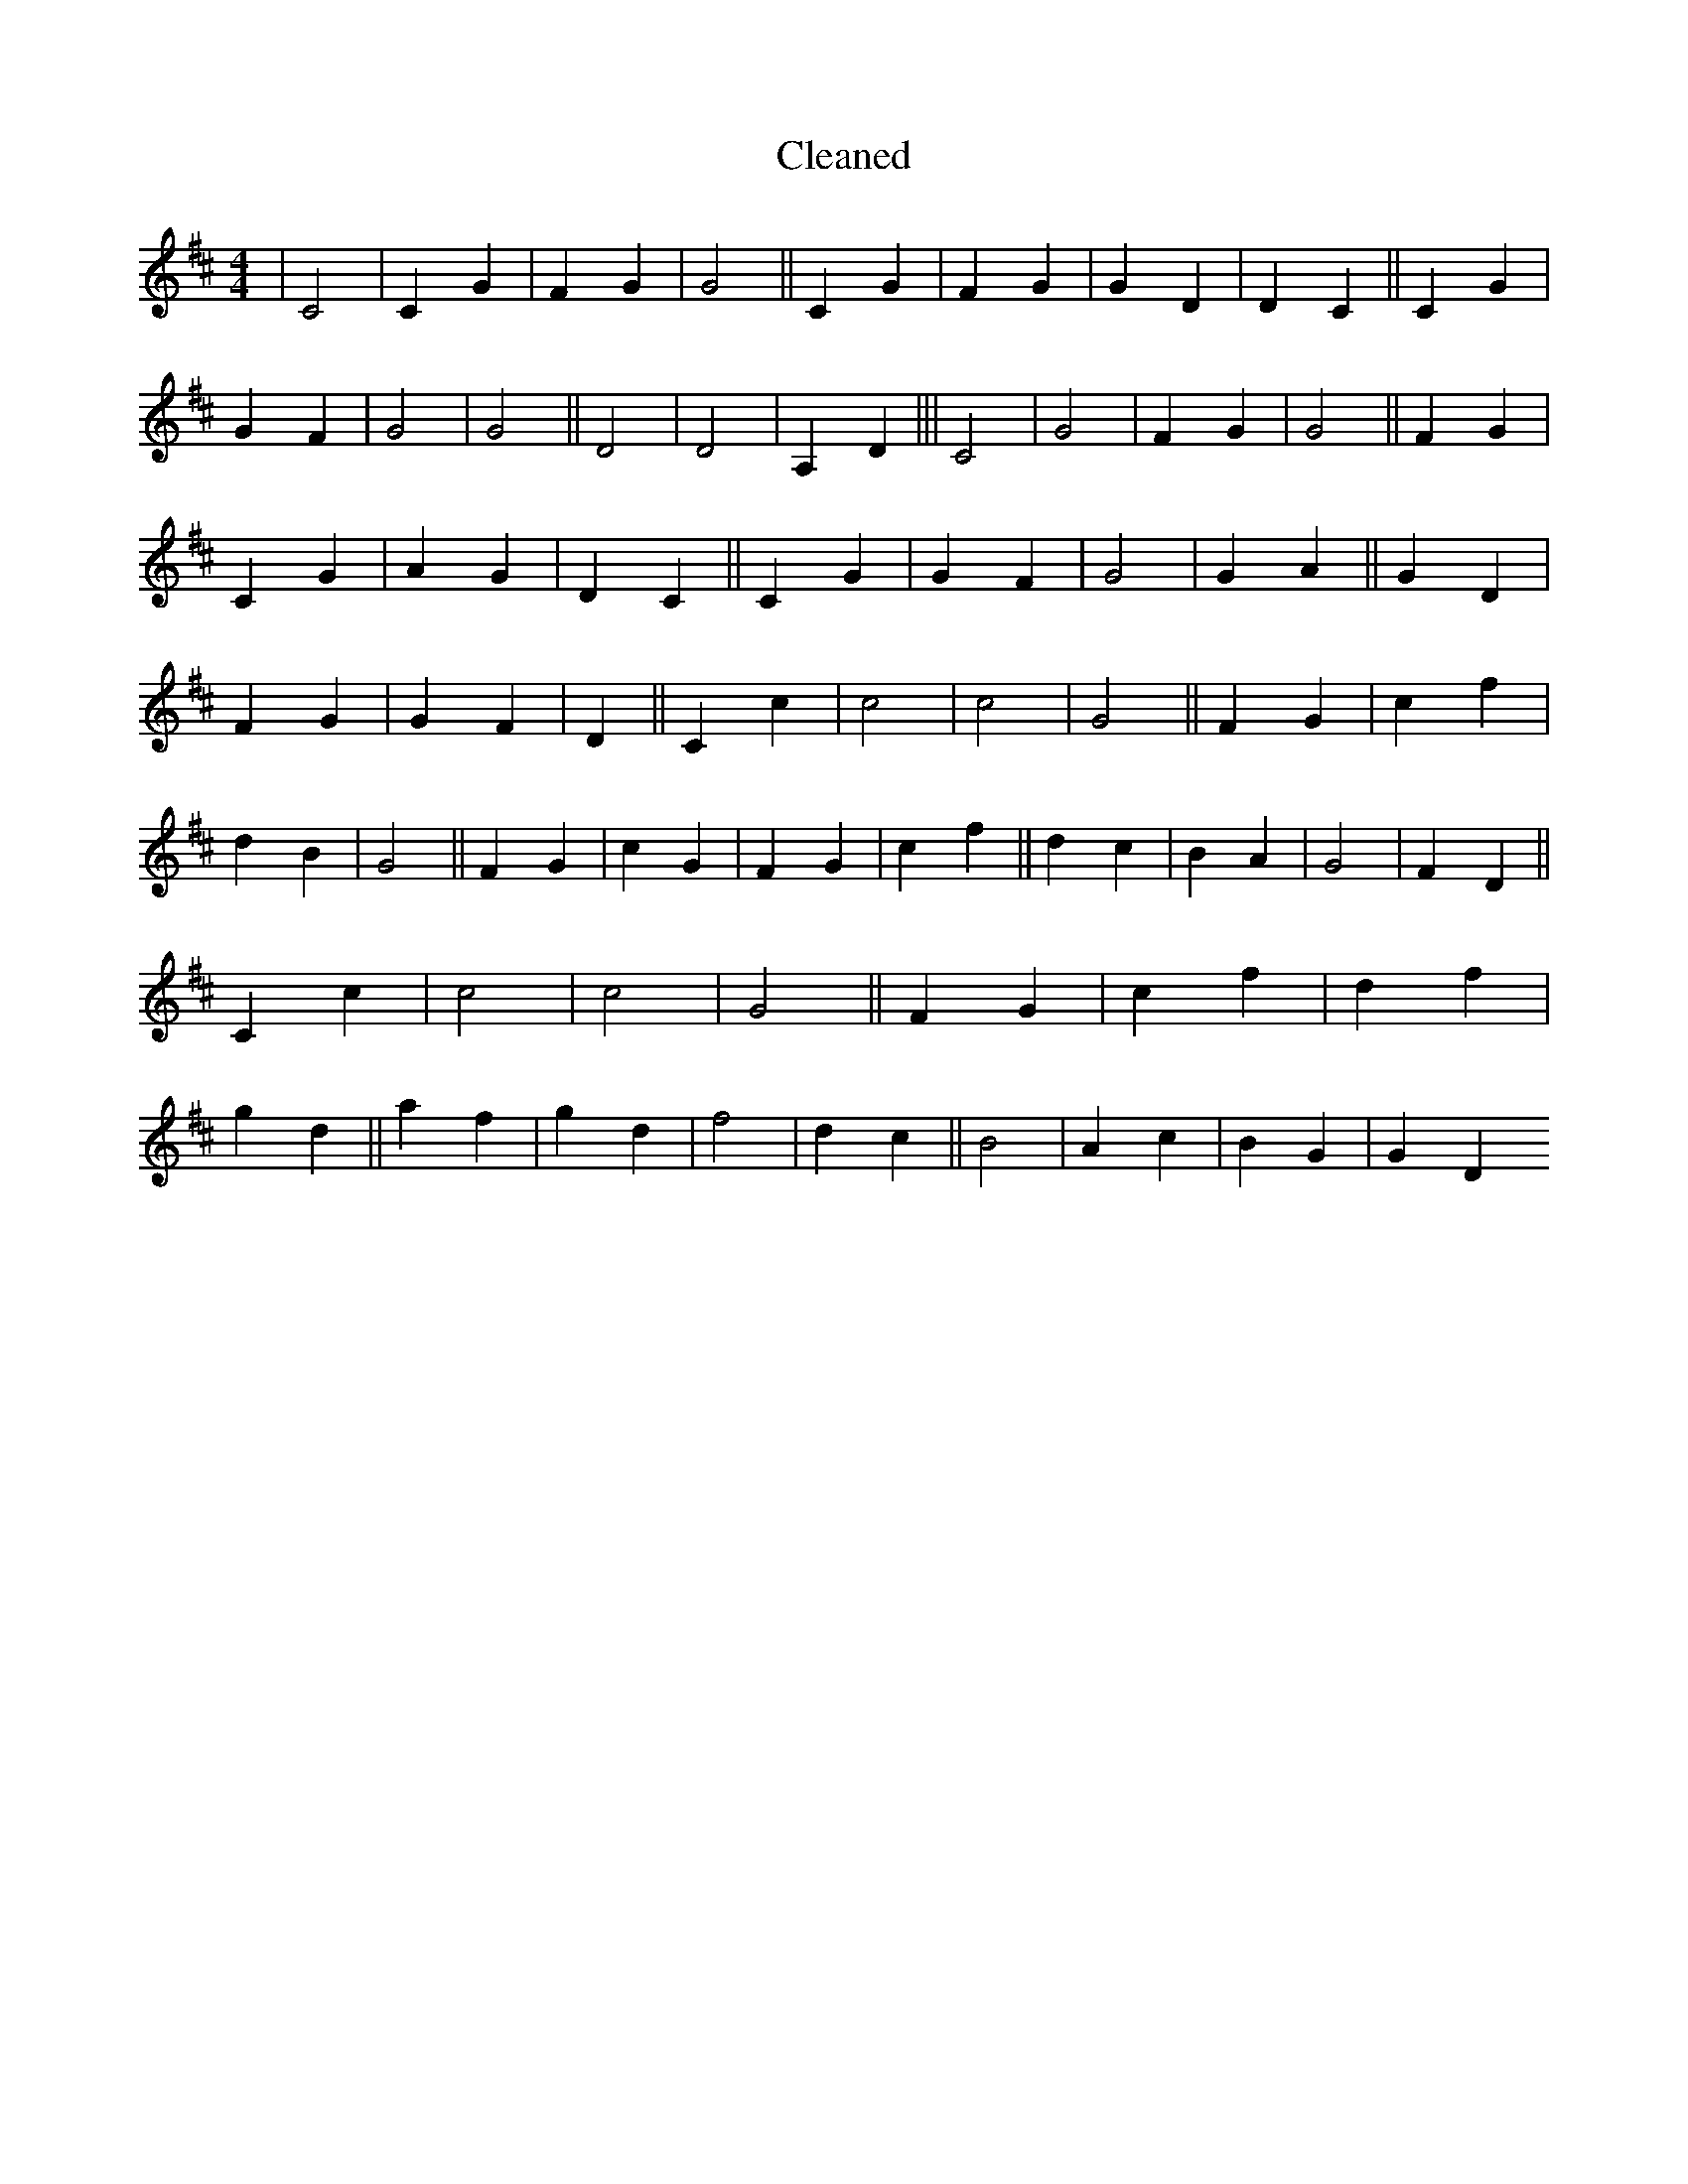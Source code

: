 X:115
T: Cleaned
M:4/4
K: DMaj
|C4|C2G2|F2G2|G4||C2G2|F2G2|G2D2|D2C2||C2G2|G2F2|G4|G4||D4|D4|A,2D2|||C4|G4|F2G2|G4||F2G2|C2G2|A2G2|D2C2||C2G2|G2F2|G4|G2A2||G2D2|F2G2|G2F2|D2||C2c2|c4|c4|G4||F2G2|c2f2|d2B2|G4||F2G2|c2G2|F2G2|c2f2||d2c2|B2A2|G4|F2D2||C2c2|c4|c4|G4||F2G2|c2f2|d2f2|g2d2||a2f2|g2d2|f4|d2c2||B4|A2c2|B2G2|G2D2